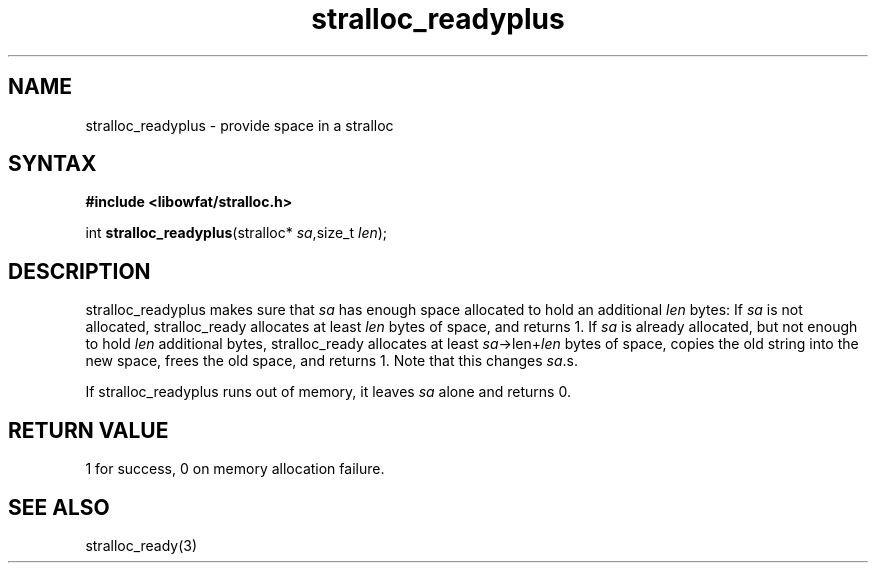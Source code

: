 .TH stralloc_readyplus 3
.SH NAME
stralloc_readyplus \- provide space in a stralloc
.SH SYNTAX
.B #include <libowfat/stralloc.h>

int \fBstralloc_readyplus\fP(stralloc* \fIsa\fR,size_t \fIlen\fR);
.SH DESCRIPTION
stralloc_readyplus makes sure that \fIsa\fR has enough space allocated
to hold an additional \fIlen\fR bytes: If \fIsa\fR is not allocated,
stralloc_ready allocates at least \fIlen\fR bytes of space, and returns
1. If \fIsa\fR is already allocated, but not enough to hold \fIlen\fR
additional bytes, stralloc_ready allocates at least
\fIsa\fR->len+\fIlen\fR bytes of space, copies the old string into the
new space, frees the old space, and returns 1. Note that this changes
\fIsa\fR.s.

If stralloc_readyplus runs out of memory, it leaves \fIsa\fR alone and
returns 0.
.SH "RETURN VALUE"
1 for success, 0 on memory allocation failure.
.SH "SEE ALSO"
stralloc_ready(3)
